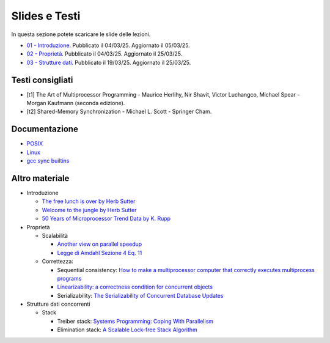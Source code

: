 Slides e Testi
==============

In questa sezione potete scaricare le slide delle lezioni.


* `01 - Introduzione    </programmazione-concorrente/slides/01-PC-intro-web-25-03-05.pdf>`_.      Pubblicato il 04/03/25. Aggiornato il 05/03/25.
* `02 - Proprietà       </programmazione-concorrente/slides/02-PC-properties-web-25-03-25.pdf>`_. Pubblicato il 04/03/25. Aggiornato il 25/03/25.
* `03 - Strutture dati  </programmazione-concorrente/slides/03-PC-concurrent-ds-25-03-25.pdf>`_.  Pubblicato il 19/03/25. Aggiornato il 25/03/25.


.. _books2025:

Testi consigliati
"""""""""""""""""

* [t1] The Art of Multiprocessor Programming - Maurice Herlihy, Nir Shavit, Victor Luchangco, Michael Spear - Morgan Kaufmann (seconda edizione).
* [t2] Shared-Memory Synchronization - Michael L. Scott - Springer Cham.


Documentazione
""""""""""""""

* `POSIX <https://pubs.opengroup.org/onlinepubs/9699919799>`_
* `Linux <https://man7.org/linux/man-pages/>`_
* `gcc sync builtins <https://gcc.gnu.org/onlinedocs/gcc/_005f_005fsync-Builtins.html#g_t_005f_005fsync-Builtins>`_

..
    * `Microsoft C docs on literals <https://docs.microsoft.com/cpp/c-language/c-integer-constants>`_
    * `GCC Thread Local Storage <https://gcc.gnu.org/onlinedocs/gcc/Thread-Local.html>`_
    * `Linux Kernel <https://www.kernel.org/doc/html/latest/>`_
    * `mode_t <https://pubs.opengroup.org/onlinepubs/9699919799/basedefs/sys_stat.h.html>`_
    * `ramdisk <https://www.kernel.org/doc/html/latest/admin-guide/blockdev/ramdisk.html>`_
    * `ramfs <https://wiki.debian.org/ramfs>`_
    * `tmpfs <https://www.kernel.org/doc/html/latest/filesystems/tmpfs.html>`_
  
    * `objdump <https://man7.org/linux/man-pages/man1/objdump.1.html>`_
    * `/etc/passwd <https://man7.org/linux/man-pages/man5/passwd.5.html>`_
    * `/etc/group <https://man7.org/linux/man-pages/man5/group.5.html>`_
    * `/etc/shadow <https://man7.org/linux/man-pages/man5/shadow.5.html>`_
    * `Bash redirection <https://www.gnu.org/software/bash/manual/html_node/Redirections.html>`_


Altro materiale
"""""""""""""""

* Introduzione

  * `The free lunch is over by Herb Sutter <http://www.gotw.ca/publications/concurrency-ddj.htm>`_
  * `Welcome to the jungle by Herb Sutter <https://herbsutter.com/welcome-to-the-jungle>`_
  * `50 Years of Microprocessor Trend Data by K. Rupp <https://github.com/karlrupp/microprocessor-trend-data>`_

* Proprietà

  * Scalabilità

    * `Another view on parallel speedup <https://dl.acm.org/doi/10.5555/110382.110450>`_
    * `Legge di Amdahl Sezione 4 Eq. 11 <https://dl.acm.org/doi/pdf/10.5555/110382.110450>`_

  * Correttezza:

    * Sequential consistency: `How to make a multiprocessor computer that correctly executes multiprocess programs <https://ieeexplore.ieee.org/document/1675439>`_
    * `Linearizability: a correctness condition for concurrent objects <https://dl.acm.org/doi/10.1145/78969.78972>`_
    * Serializability: `The Serializability of Concurrent Database Updates <https://dl.acm.org/doi/10.1145/322154.322158>`_

* Strutture dati concorrenti

  * Stack

    * Treiber stack: `Systems Programming: Coping With Parallelism <https://dominoweb.draco.res.ibm.com/reports/rj5118.pdf>`_
    * Elimination stack: `A Scalable Lock-free Stack Algorithm <https://dl.acm.org/doi/10.1145/1007912.1007944>`_

..
    * `glibc source code <https://sourceware.org/git/?p=glibc.git;a=summary>`_
    * `Linux Kernel Source Code <https://elixir.bootlin.com/>`_
    * `Introduction to Operating Systems <https://pages.cs.wisc.edu/~remzi/OSTEP/intro.pdf>`_
    * `GCC and Make Compiling, Linking and Building C/C++ Applications <https://www3.ntu.edu.sg/home/ehchua/programming/cpp/gcc_make.html>`_
    * `Bakery algorithm <http://lamport.azurewebsites.net/pubs/bakery.pdf>`_
    * `Complete Fair Scheduler <https://www.kernel.org/doc/html/latest/scheduler/sched-design-CFS.html>`_
    * `Hard Disk <https://pages.cs.wisc.edu/~remzi/OSFEP/file-disks.pdf>`_
    * `Solid State Drives - Data Reliability and Lifetime <https://www.csee.umbc.edu/~squire/images/ssd1.pdf>`_
    * `Filesystem Hierarchy Standard <https://refspecs.linuxfoundation.org/FHS_3.0/fhs-3.0.pdf>`_
    * `objdump <https://man7.org/linux/man-pages/man1/objdump.1.html>`_
    * `readelf <https://man7.org/linux/man-pages/man1/readelf.1.html>`_
    * `gdb <https://man7.org/linux/man-pages/man1/gdb.1.html>`_
       

